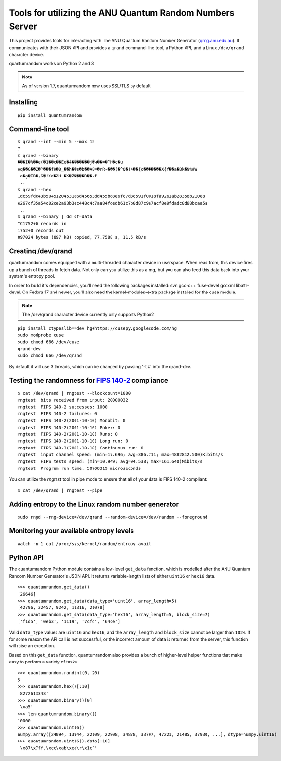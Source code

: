 Tools for utilizing the ANU Quantum Random Numbers Server
=========================================================

.. image:: https://api.travis-ci.org/lmacken/quantumrandom.png?branch=develop
   :target: http://travis-ci.org/lmacken/quantumrandom
.. image:: https://coveralls.io/repos/lmacken/quantumrandom/badge.png?branch=develop
   :target: https://coveralls.io/r/lmacken/quantumrandom
.. image:: https://pypip.in/v/quantumrandom/badge.png
   :target: https://crate.io/packages/quantumrandom
.. image:: https://pypip.in/d/quantumrandom/badge.png
   :target: https://crate.io/packages/quantumrandom

This project provides tools for interacting with The ANU Quantum Random
Number Generator (`qrng.anu.edu.au <http://qrng.anu.edu.au>`_). It
communicates with their JSON API and provides a ``qrand`` command-line
tool, a Python API, and a Linux ``/dev/qrand`` character device.

quantumrandom works on Python 2 and 3.

.. note:: As of version 1.7, quantumrandom now uses SSL/TLS by default.

Installing
----------

::

    pip install quantumrandom

Command-line tool
-----------------

::

    $ qrand --int --min 5 --max 15
    7
    $ qrand --binary
    ���I�%��e(�1��c��Ee�4�������j�Կ��=�^H�c�u
    oq��G��Z�^���fK�0_��h��s�b��AE=�rR~���(�^Q�)4��{c�������X{f��a�Bk�N%#W
    +a�a̙�IB�,S�!ꀔd�2H~�X�Z����R��.f
    ...
    $ qrand --hex
    1dc59fde43b5045120453186d45653dd455bd8e6fc7d8c591f0018fa9261ab2835eb210e8
    e267cf35a54c02ce2a93b3ec448c4c7aa84fdedb61c7b0d87c9e7acf8e9fdadc8d68bcaa5a
    ...
    $ qrand --binary | dd of=data
    ^C1752+0 records in
    1752+0 records out
    897024 bytes (897 kB) copied, 77.7588 s, 11.5 kB/s


Creating /dev/qrand
---------------------

quantumrandom comes equipped with a multi-threaded character device in
userspace. When read from, this device fires up a bunch of threads to
fetch data. Not only can you utilize this as a rng, but you can also feed
this data back into your system's entropy pool.

In order to build it's dependencies, you'll need the following packages
installed: svn gcc-c++ fuse-devel gccxml libattr-devel. On Fedora 17 and
newer, you'll also need the kernel-modules-extra package installed for the
cuse module.

.. note:: The /dev/qrand character device currently only supports Python2

::

    pip install ctypeslib==dev hg+https://cusepy.googlecode.com/hg
    sudo modprobe cuse
    sudo chmod 666 /dev/cuse
    qrand-dev
    sudo chmod 666 /dev/qrand

By default it will use 3 threads, which can be changed by passing '-t #' into the qrand-dev.

Testing the randomness for `FIPS 140-2 <https://en.wikipedia.org/wiki/FIPS_140-2>`_ compliance
----------------------------------------------------------------------------------------------

::

    $ cat /dev/qrand | rngtest --blockcount=1000
    rngtest: bits received from input: 20000032
    rngtest: FIPS 140-2 successes: 1000
    rngtest: FIPS 140-2 failures: 0
    rngtest: FIPS 140-2(2001-10-10) Monobit: 0
    rngtest: FIPS 140-2(2001-10-10) Poker: 0
    rngtest: FIPS 140-2(2001-10-10) Runs: 0
    rngtest: FIPS 140-2(2001-10-10) Long run: 0
    rngtest: FIPS 140-2(2001-10-10) Continuous run: 0
    rngtest: input channel speed: (min=17.696; avg=386.711; max=4882812.500)Kibits/s
    rngtest: FIPS tests speed: (min=10.949; avg=94.538; max=161.640)Mibits/s
    rngtest: Program run time: 50708319 microseconds

You can utilize the `rngtest` tool in pipe mode to ensure that all of your data is FIPS 140-2 compliant:

::

    $ cat /dev/qrand | rngtest --pipe

Adding entropy to the Linux random number generator
---------------------------------------------------

::

    sudo rngd --rng-device=/dev/qrand --random-device=/dev/random --foreground

Monitoring your available entropy levels
----------------------------------------

::

    watch -n 1 cat /proc/sys/kernel/random/entropy_avail

Python API
----------

The quantumrandom Python module contains a low-level ``get_data``
function, which is modelled after the ANU Quantum Random Number
Generator's JSON API. It returns variable-length lists of either
``uint16`` or ``hex16`` data.

::

    >>> quantumrandom.get_data()
    [26646]
    >>> quantumrandom.get_data(data_type='uint16', array_length=5)
    [42796, 32457, 9242, 11316, 21078]
    >>> quantumrandom.get_data(data_type='hex16', array_length=5, block_size=2)
    ['f1d5', '0eb3', '1119', '7cfd', '64ce']

Valid ``data_type`` values are ``uint16`` and ``hex16``, and the
``array_length`` and ``block_size`` cannot be larger than ``1024``. If for some
reason the API call is not successful, or the incorrect amount of data is
returned from the server, this function will raise an exception.

Based on this ``get_data`` function, quantumrandom also provides a bunch
of higher-level helper functions that make easy to perform a variety of
tasks.

::

    >>> quantumrandom.randint(0, 20)
    5
    >>> quantumrandom.hex()[:10]
    '8272613343'
    >>> quantumrandom.binary()[0]
    '\xa5'
    >>> len(quantumrandom.binary())
    10000
    >>> quantumrandom.uint16()
    numpy.array([24094, 13944, 22109, 22908, 34878, 33797, 47221, 21485, 37930, ...], dtype=numpy.uint16)
    >>> quantumrandom.uint16().data[:10]
    '\x87\x7fY.\xcc\xab\xea\r\x1c`'
